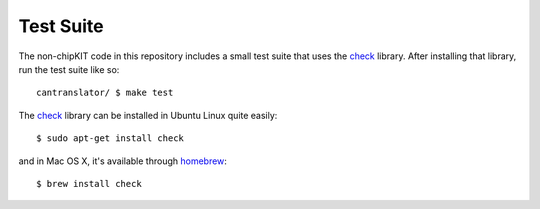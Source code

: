 Test Suite
----------

The non-chipKIT code in this repository includes a small test suite that
uses the `check <http://check.sourceforge.net>`_ library. After
installing that library, run the test suite like so:

::

    cantranslator/ $ make test

The `check <http://check.sourceforge.net>`_ library can be installed in
Ubuntu Linux quite easily:

::

    $ sudo apt-get install check

and in Mac OS X, it's available through
`homebrew <http://mxcl.github.com/homebrew/>`_:

::

    $ brew install check

